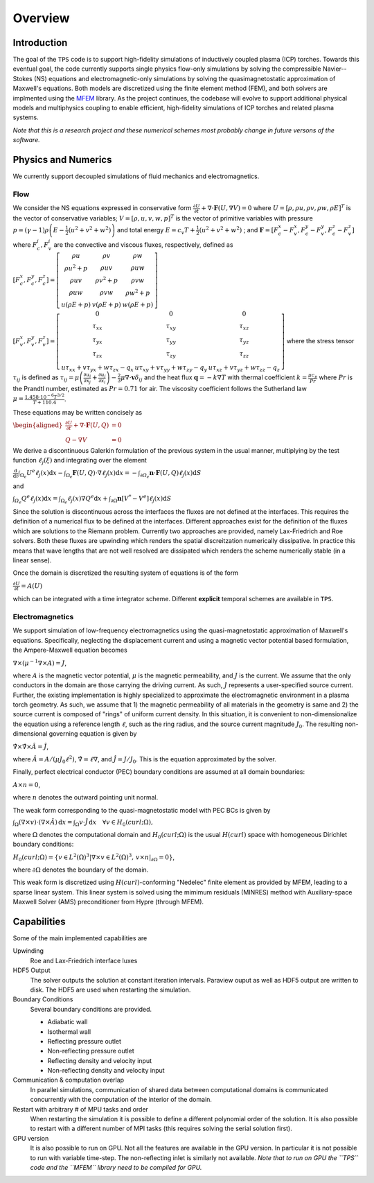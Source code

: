 Overview
========

Introduction
************

The goal of the ``TPS`` code is to support high-fidelity simulations
of inductively coupled plasma (ICP) torches.  Towards this eventual
goal, the code currently supports single physics flow-only
simulations by solving the compressible Navier--Stokes (NS) equations
and electromagnetic-only simulations by solving the
quasimagnetostatic approximation of Maxwell's equations.  Both models
are discretized using the finite element method (FEM), and both
solvers are implmented using the `MFEM <https://mfem.org>`_ library.
As the project continues, the codebase will evolve to support
additional physical models and multiphysics coupling to enable
efficient, high-fidelity simulations of ICP torches and related plasma
systems.

.. The ``TPS`` code solves the Navier-Stokes (NS) equations or the Maxwell equations for
.. Electro-Magnetics (EM) using the Finite Element Method (FEM). As the project evolves the
.. different equations will be solved simultaneously (fully coupled) so that efficient,
.. high-fidelity simulations of an Inductively Coupled Plasma (ICP) Torch can be made.

.. At the moment, a Discontinuous Galerkin approach has been taken for the solution of the NS
.. equations whereas a Continuous Galerkin (CG) approach has been taken for the solution of the
.. EM equations. These are implemented using the `MFEM <https://mfem.org>`_ library 

*Note that this is a research project and these numerical schemes most probably change in
future versons of the software.*



Physics and Numerics
********************
We currently support decoupled simulations of fluid mechanics and electromagnetics.


Flow
------------
We consider the NS equations expressed in conservative form
:math:`\frac{\partial U}{\partial t}+\nabla\cdot\mathbf{F}\left(U,\nabla V\right)=0`
where 
:math:`U=\left[\rho,\rho u,\rho v,\rho w,\rho E\right]^{T}` is the vector of conservative 
variables; 
:math:`V=\left[\rho,u,v,w,p\right]^{T}` is the vector of primitive variables with pressure 
:math:`p=\left(\gamma-1\right)\rho\left(E-\frac{1}{2}\left(u^{2}+v^{2}+w^{2}\right)\right)` 
and total energy 
:math:`E=c_{v}T+\frac{1}{2}\left(u^{2}+v^{2}+w^{2}\right)` ; and 
:math:`\mathbf{F}=\left[F_{c}^{x}-F_{v}^{x},F_{c}^{y}-F_{v}^{y},F_{c}^{z}-F_{v}^{z}\right]` where
:math:`F_{c}^{i}, F_{v}^{i}` are the convective and viscous fluxes, respectively, defined as
:math:`\left[F_{c}^{x},F_{c}^{y},F_{c}^{z}\right]=\left[\begin{array}{ccc}
\rho u & \rho v & \rho w\\
\rho u^{2}+p & \rho uv & \rho uw\\
\rho uv & \rho v^{2}+p & \rho vw\\
\rho uw & \rho vw & \rho w^{2}+p\\
u\left(\rho E+p\right) & v\left(\rho E+p\right) & w\left(\rho E+p\right)
\end{array}\right]`

:math:`\left[F_{v}^{x},F_{v}^{y},F_{v}^{z}\right]=\left[\begin{array}{ccc}
0 & 0 & 0\\
\tau_{xx} & \tau_{xy} & \tau_{xz}\\
\tau_{yx} & \tau_{yy} & \tau_{yz}\\
\tau_{zx} & \tau_{zy} & \tau_{zz}\\
u\tau_{xx}+v\tau_{yx}+w\tau_{zx}-q_{x} & u\tau_{xy}+v\tau_{yy}+w\tau_{zy}-q_{y} & u\tau_{xz}+v\tau_{yz}+w\tau_{zz}-q_{z}
\end{array}\right]`
where the stress tensor
:math:`\tau_{ij}` is defined as 
:math:`\tau_{ij}=\mu\left(\frac{\partial u_{i}}{\partial x_{j}}+\frac{\partial u_{j}}{\partial x_{i}}\right)-\frac{2}{3}\mu\nabla\cdot\mathbf{v}\delta_{ij}` 
and the heat flux :math:`\mathbf{q}=-k\nabla T` with thermal coefficient 
:math:`k=\frac{\mu c_{p}}{Pr}` where :math:`Pr` is the Prandtl number, estimated as 
:math:`Pr=0.71` for air. The viscosity coefficient follows the Sutherland law 
:math:`\mu=\frac{1.458\cdot10^{-6}T^{3/2}}{T+110.4}`.

These equations may be written concisely as

:math:`\begin{aligned}\frac{\partial U}{\partial t}+\nabla\cdot\mathbf{F}\left(U,Q\right) & =0\\
Q-\nabla V & =0
\end{aligned}`

We derive a discontinuous Galerkin formulation of the previous system in the usual manner, 
multiplying by the test function :math:`\ell_{j}\left(\xi\right)` and integrating over 
the element

:math:`\frac{\mathrm{d}}{\mathrm{d}t}\intop_{\Omega_{e}}U^{e}\ell_{j}\left(x\right)\mathrm{d}x-\intop_{\Omega_{e}}\mathbf{F}\left(U,Q\right)\cdot\nabla\ell_{j}\left(x\right)\mathrm{d}x=-\intop_{\partial\varOmega_{e}}\mathbf{n}\cdot\mathbf{F}\left(U,Q\right)\ell_{j}\left(x\right)\mathrm{d}S`

and 

:math:`\intop_{\varOmega_{e}}Q^{e}\ell_{j}\left(x\right)\mathrm{d}x=\intop_{\Omega_{e}}\ell_{j}\left(x\right)\nabla Q^{e}\mathrm{d}x+\intop_{\partial\Omega}\mathbf{n}\left[V^{*}-V^{e}\right]\ell_{j}\left(x\right)\mathrm{d}S`

Since the solution is discontinuous across the interfaces the fluxes are not defined at the 
interfaces. This requires the definition of a numerical flux to be defined at the interfaces. 
Different approaches exist for the definition of the fluxes which are solutions to the Riemann
problem. Currently two approaches are provided, namely Lax-Friedrich and Roe solvers. Both 
these fluxes are upwinding which renders the spatial discreitzation numerically dissipative.
In practice this means that wave lengths that are not well resolved are dissipated which 
renders the scheme numerically stable (in a linear sense).

Once the domain is discretized the resulting system of equations is of the form

:math:`\frac{\partial U}{\partial t}=A(U)` 

which can be integrated with a time integrator
scheme. Different **explicit** temporal schemes are available in ``TPS``.


Electromagnetics
----------------
We support simulation of low-frequency electromagnetics using the
quasi-magnetostatic approximation of Maxwell's equations.
Specifically, neglecting the displacement current and using a magnetic
vector potential based formulation, the Ampere-Maxwell equation
becomes

:math:`\nabla \times \left( \mu^{-1} \nabla \times A \right) = J`,

where :math:`A` is the magnetic vector potential, :math:`\mu` is the
magnetic permeability, and :math:`J` is the current.  We assume that
the only conductors in the domain are those carrying the driving
current.  As such, :math:`J` represents a user-specified source
current.  Further, the existing implementation is highly specialized
to approximate the electromagnetic environment in a plasma torch
geometry.  As such, we assume that 1) the magnetic permeability of all
materials in the geometry is same and 2) the source current is
composed of "rings" of uniform current density.  In this situation, it
is convenient to non-dimensionalize the equation using a reference
length :math:`\ell`, such as the ring radius, and the source current
magnitude :math:`J_0`.  The resulting non-dimensional governing
equation is given by

:math:`\hat{\nabla} \times \hat{\nabla} \times \hat{A} = \hat{J}`,

where :math:`\hat{A} = A/(\mu J_0 \ell^2)`, :math:`\hat{\nabla} = \ell
\nabla`, and :math:`\hat{J} = J/J_0`.  This is the equation approximated by
the solver.

Finally, perfect electrical conductor (PEC) boundary conditions are
assumed at all domain boundaries:

:math:`A \times n = 0`,

where :math:`n` denotes the outward pointing unit normal.

The weak form corresponding to the quasi-magnetostatic model with PEC
BCs is given by

:math:`\int_{\Omega} (\nabla \times v) \cdot (\nabla \times \hat{A}) \, \mathrm{d}x = \int_{\Omega} v \cdot \hat{J} \, \mathrm{d}x \quad \forall v \in H_0(curl; \Omega),`

where :math:`\Omega` denotes the computational domain and
:math:`H_0(curl; \Omega)` is the usual :math:`H(curl)` space with
homogeneous Dirichlet boundary conditions:

:math:`H_0(curl; \Omega) = \left\{ v \in L^2(\Omega)^3 | \nabla \times v \in L^2(\Omega)^3, \, v \times n|_{\partial \Omega} = 0\right\}`,

where :math:`\partial \Omega` denotes the boundary of the domain.

This weak form is discretized using :math:`H(curl)`-conforming
"Nedelec" finite element as provided by MFEM, leading to a sparse
linear system.  This linear system is solved using the mimimum
residuals (MINRES) method with Auxiliary-space Maxwell Solver (AMS)
preconditioner from Hypre (through MFEM).


Capabilities
************

Some of the main implemented capabilities are

Upwinding
  Roe and Lax-Friedrich interface luxes
  
HDF5 Output
  The solver outputs the solution at constant iteration intervals. Paraview ouput as well as 
  HDF5 output are written to disk. The HDF5 are used when restarting the simulation.
  
Boundary Conditions
  Several boundary conditions are provided.
  
  * Adiabatic wall
  * Isothermal wall
  * Reflecting pressure outlet
  * Non-reflecting pressure outlet
  * Reflecting density and velocity input
  * Non-reflecting density and velocity input
  
Communication & computation overlap
  In parallel simulations, communication of shared data between computational domains is 
  communicated concurrently with the computation of the interior of the domain.
  
Restart with arbitrary # of MPU tasks and order
  When restarting the simulation it is possible to define a different polynomial order of the 
  solution. It is also possible to restart with a different number of MPI tasks (this requires
  solving the serial solution first).
  
GPU version
  It is also possible to run on GPU. Not all the features are available in the GPU version. In
  particular it is not possible to run with variable time-step. The non-reflecting inlet is
  similarly not available. *Note that to run on GPU the ``TPS`` code and the ``MFEM`` library
  need to be compiled for GPU.*
